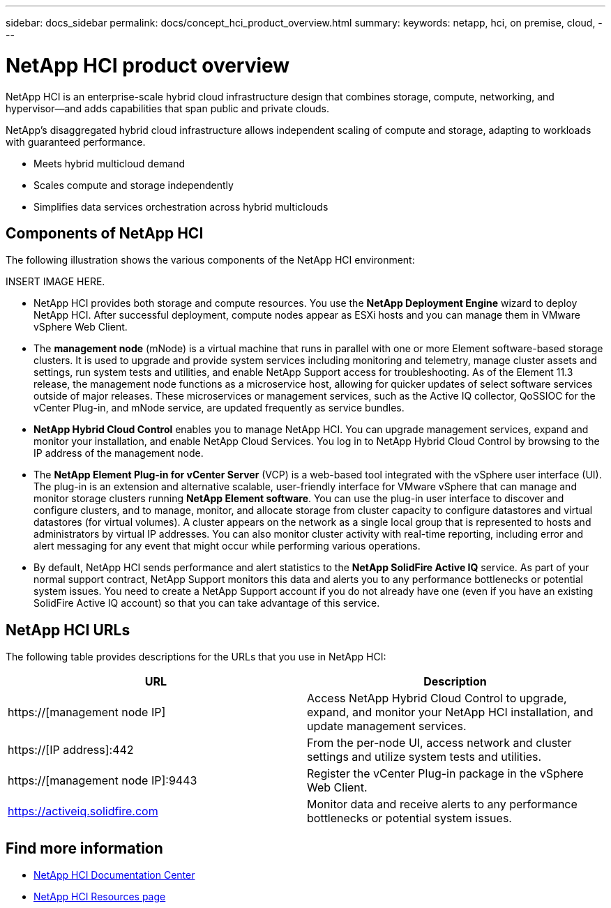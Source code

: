---
sidebar: docs_sidebar
permalink: docs/concept_hci_product_overview.html
summary:
keywords: netapp, hci, on premise, cloud,
---

= NetApp HCI product overview
:hardbreaks:
:nofooter:
:icons: font
:linkattrs:
:imagesdir: ../media/
:keywords: hci, cloud, onprem, documentation, help

[.lead]
NetApp HCI is an enterprise-scale hybrid cloud infrastructure design that combines storage, compute, networking, and hypervisor—and adds capabilities that span public and private clouds.

NetApp’s disaggregated hybrid cloud infrastructure allows independent scaling of compute and storage, adapting to workloads with guaranteed performance.

* Meets hybrid multicloud demand
* Scales compute and storage independently
* Simplifies data services orchestration across hybrid multiclouds

== Components of NetApp HCI
The following illustration shows the various components of the NetApp HCI environment:

INSERT IMAGE HERE.

* NetApp HCI provides both storage and compute resources. You use the *NetApp Deployment Engine* wizard to deploy NetApp HCI. After successful deployment, compute nodes appear as ESXi hosts and you can manage them in VMware vSphere Web Client.

* The *management node* (mNode) is a virtual machine that runs in parallel with one or more Element software-based storage clusters. It is used to upgrade and provide system services including monitoring and telemetry, manage cluster assets and settings, run system tests and utilities, and enable NetApp Support access for troubleshooting. As of the Element 11.3 release, the management node functions as a microservice host, allowing for quicker updates of select software services outside of major releases. These microservices or management services, such as the Active IQ collector, QoSSIOC for the vCenter Plug-in, and mNode service, are updated frequently as service bundles.

* *NetApp Hybrid Cloud Control* enables you to manage NetApp HCI. You can upgrade management services, expand and monitor your installation, and enable NetApp Cloud Services. You log in to NetApp Hybrid Cloud Control by browsing to the IP address of the management node.

* The *NetApp Element Plug-in for vCenter Server* (VCP) is a web-based tool integrated with the vSphere user interface (UI). The plug-in is an extension and alternative scalable, user-friendly interface for VMware vSphere that can manage and monitor storage clusters running *NetApp Element software*. You can use the plug-in user interface to discover and configure clusters, and to manage, monitor, and allocate storage from cluster capacity to configure datastores and virtual datastores (for virtual volumes). A cluster appears on the network as a single local group that is represented to hosts and administrators by virtual IP addresses. You can also monitor cluster activity with real-time reporting, including error and alert messaging for any event that might occur while performing various operations.

* By default, NetApp HCI sends performance and alert statistics to the *NetApp SolidFire Active IQ* service. As part of your normal support contract, NetApp Support monitors this data and alerts you to any performance bottlenecks or potential system issues. You need to create a NetApp Support account if you do not already have one (even if you have an existing SolidFire Active IQ account) so that you can take advantage of this service.

== NetApp HCI URLs
The following table provides descriptions for the URLs that you use in NetApp HCI:

[%header,cols=2*]
|===
|URL
|Description

|https://[management node IP]
|Access NetApp Hybrid Cloud Control to upgrade, expand, and monitor your NetApp HCI installation, and update management services.

|https://[IP address]:442
|From the per-node UI, access network and cluster settings and utilize system tests and utilities.

|https://[management node IP]:9443
|Register the vCenter Plug-in package in the vSphere Web Client.

|https://activeiq.solidfire.com
|Monitor data and receive alerts to any performance bottlenecks or potential system issues.
|===

[discrete]
== Find more information
* http://docs.netapp.com/hci/index.jsp[NetApp HCI Documentation Center^]
* https://www.netapp.com/us/documentation/hci.aspx[NetApp HCI Resources page^]
